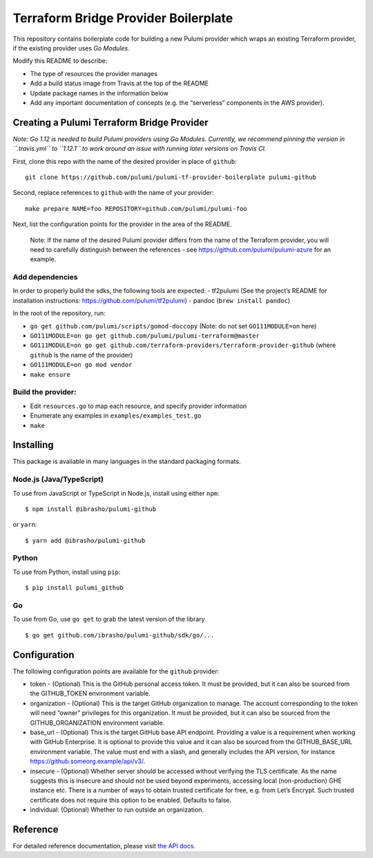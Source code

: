 Terraform Bridge Provider Boilerplate
=====================================

This repository contains boilerplate code for building a new Pulumi
provider which wraps an existing Terraform provider, if the existing
provider uses *Go Modules*.

Modify this README to describe:

-  The type of resources the provider manages
-  Add a build status image from Travis at the top of the README
-  Update package names in the information below
-  Add any important documentation of concepts (e.g. the “serverless”
   components in the AWS provider).

Creating a Pulumi Terraform Bridge Provider
-------------------------------------------

*Note: Go 1.12 is needed to build Pulumi providers using Go Modules.
Currently, we recommend pinning the version in ``.travis.yml`` to
``1.12.1`` to work around an issue with running later versions on Travis
CI.*

First, clone this repo with the name of the desired provider in place of
``github``:

::

   git clone https://github.com/pulumi/pulumi-tf-provider-boilerplate pulumi-github

Second, replace references to ``github`` with the name of your provider:

::

   make prepare NAME=foo REPOSITORY=github.com/pulumi/pulumi-foo

Next, list the configuration points for the provider in the area of the
README.

   Note: If the name of the desired Pulumi provider differs from the
   name of the Terraform provider, you will need to carefully
   distinguish between the references - see
   https://github.com/pulumi/pulumi-azure for an example.

Add dependencies
~~~~~~~~~~~~~~~~

In order to properly build the sdks, the following tools are expected: -
tf2pulumi (See the project’s README for installation instructions:
https://github.com/pulumi/tf2pulumi) - pandoc (``brew install pandoc``)

In the root of the repository, run:

-  ``go get github.com/pulumi/scripts/gomod-doccopy`` (Note: do not set
   ``GO111MODULE=on`` here)
-  ``GO111MODULE=on go get github.com/pulumi/pulumi-terraform@master``
-  ``GO111MODULE=on go get github.com/terraform-providers/terraform-provider-github``
   (where ``github`` is the name of the provider)
-  ``GO111MODULE=on go mod vendor``
-  ``make ensure``

Build the provider:
~~~~~~~~~~~~~~~~~~~

-  Edit ``resources.go`` to map each resource, and specify provider
   information
-  Enumerate any examples in ``examples/examples_test.go``
-  ``make``

Installing
----------

This package is available in many languages in the standard packaging
formats.

Node.js (Java/TypeScript)
~~~~~~~~~~~~~~~~~~~~~~~~~

To use from JavaScript or TypeScript in Node.js, install using either
``npm``:

::

   $ npm install @ibrasho/pulumi-github

or ``yarn``:

::

   $ yarn add @ibrasho/pulumi-github

Python
~~~~~~

To use from Python, install using ``pip``:

::

   $ pip install pulumi_github

Go
~~

To use from Go, use ``go get`` to grab the latest version of the library

::

   $ go get github.com/ibrasho/pulumi-github/sdk/go/...

Configuration
-------------

The following configuration points are available for the ``github``
provider:

-  token - (Optional) This is the GitHub personal access token. It must
   be provided, but it can also be sourced from the GITHUB_TOKEN
   environment variable.

-  organization - (Optional) This is the target GitHub organization to
   manage. The account corresponding to the token will need “owner”
   privileges for this organization. It must be provided, but it can
   also be sourced from the GITHUB_ORGANIZATION environment variable.

-  base_url - (Optional) This is the target GitHub base API endpoint.
   Providing a value is a requirement when working with GitHub
   Enterprise. It is optional to provide this value and it can also be
   sourced from the GITHUB_BASE_URL environment variable. The value must
   end with a slash, and generally includes the API version, for
   instance https://github.someorg.example/api/v3/.

-  insecure - (Optional) Whether server should be accessed without
   verifying the TLS certificate. As the name suggests this is insecure
   and should not be used beyond experiments, accessing local
   (non-production) GHE instance etc. There is a number of ways to
   obtain trusted certificate for free, e.g. from Let’s Encrypt. Such
   trusted certificate does not require this option to be enabled.
   Defaults to false.

-  individual: (Optional) Whether to run outside an organization.

Reference
---------

For detailed reference documentation, please visit `the API
docs <https://pulumi.io/reference/pkg/nodejs/pulumi/x/>`__.
